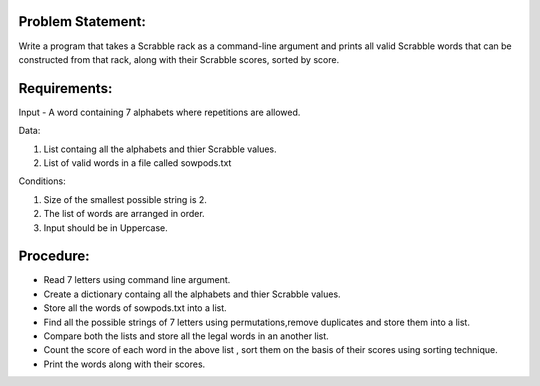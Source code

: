 Problem Statement:
------------------
Write a program that takes a Scrabble rack as a command-line argument and prints all valid Scrabble words that can be constructed from that rack, along with their Scrabble scores, sorted by score. 

Requirements:
-------------

Input - A word containing 7 alphabets where repetitions are allowed.


Data: 

1. List containg all the alphabets and thier Scrabble values.
#. List of valid words in a file called sowpods.txt 


Conditions:

 
1. Size of the smallest possible string is 2.
#. The list of words are arranged in order.
#. Input should be in Uppercase.

Procedure: 
----------
+ Read 7 letters using command line argument.
+ Create a dictionary containg all the alphabets and thier Scrabble values.
+ Store all the words of sowpods.txt into a list.
+ Find all the possible strings of 7 letters using permutations,remove duplicates and store them into a list.
+ Compare both the lists  and store all the legal words in an another list.
+ Count the score of each word in the above list , sort them on the basis of their scores using sorting technique.
+ Print the words along with their scores.  

